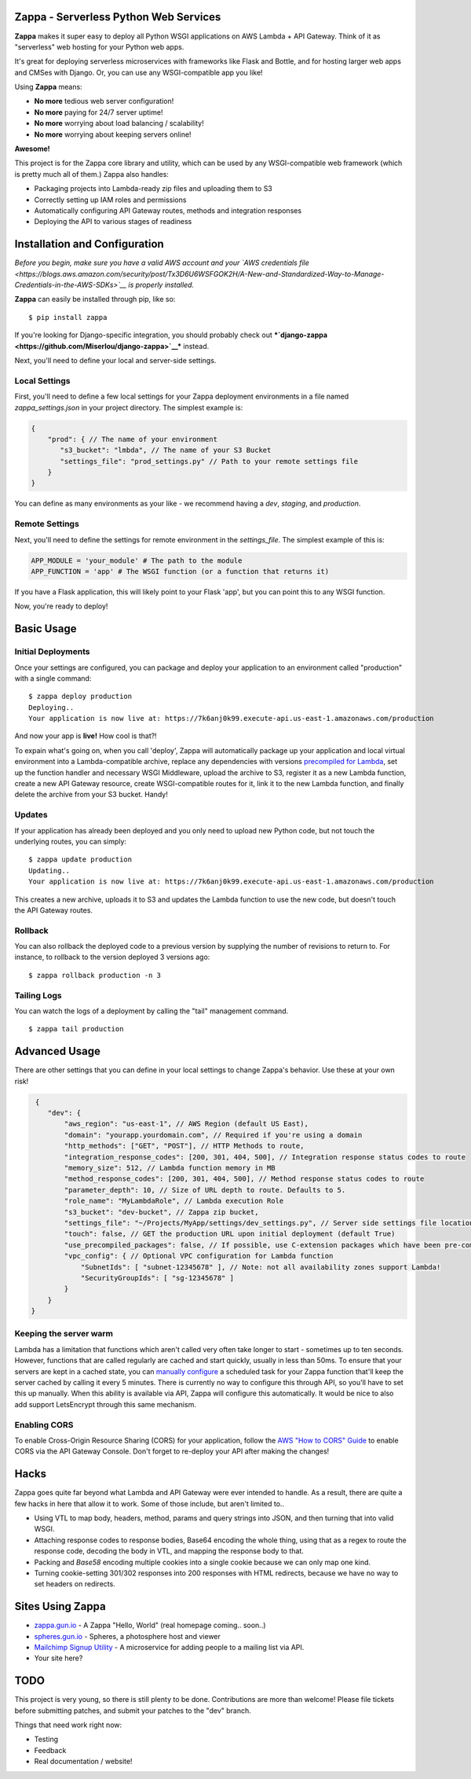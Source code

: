 .. raw:: html

   <p align="center">

.. raw:: html

   </p>

Zappa - Serverless Python Web Services
======================================

|Build Status| |Coverage| |Slack|

**Zappa** makes it super easy to deploy all Python WSGI applications on
AWS Lambda + API Gateway. Think of it as "serverless" web hosting for
your Python web apps.

It's great for deploying serverless microservices with frameworks like
Flask and Bottle, and for hosting larger web apps and CMSes with Django.
Or, you can use any WSGI-compatible app you like!

Using **Zappa** means:

-  **No more** tedious web server configuration!
-  **No more** paying for 24/7 server uptime!
-  **No more** worrying about load balancing / scalability!
-  **No more** worrying about keeping servers online!

**Awesome!**

This project is for the Zappa core library and utility, which can be
used by any WSGI-compatible web framework (which is pretty much all of
them.) Zappa also handles:

-  Packaging projects into Lambda-ready zip files and uploading them to
   S3
-  Correctly setting up IAM roles and permissions
-  Automatically configuring API Gateway routes, methods and integration
   responses
-  Deploying the API to various stages of readiness

Installation and Configuration
==============================

*Before you begin, make sure you have a valid AWS account and your `AWS
credentials
file <https://blogs.aws.amazon.com/security/post/Tx3D6U6WSFGOK2H/A-New-and-Standardized-Way-to-Manage-Credentials-in-the-AWS-SDKs>`__
is properly installed.*

**Zappa** can easily be installed through pip, like so:

::

    $ pip install zappa

If you're looking for Django-specific integration, you should probably
check out
***`django-zappa <https://github.com/Miserlou/django-zappa>`__***
instead.

Next, you'll need to define your local and server-side settings.

Local Settings
--------------

First, you'll need to define a few local settings for your Zappa
deployment environments in a file named *zappa\_settings.json* in your
project directory. The simplest example is:

.. code:: javascript

    {
        "prod": { // The name of your environment
           "s3_bucket": "lmbda", // The name of your S3 Bucket
           "settings_file": "prod_settings.py" // Path to your remote settings file
        }
    }

You can define as many environments as your like - we recommend having a
*dev*, *staging*, and *production*.

Remote Settings
---------------

Next, you'll need to define the settings for remote environment in the
*settings\_file*. The simplest example of this is:

.. code:: python

    APP_MODULE = 'your_module' # The path to the module
    APP_FUNCTION = 'app' # The WSGI function (or a function that returns it)

If you have a Flask application, this will likely point to your Flask
'app', but you can point this to any WSGI function.

Now, you're ready to deploy!

Basic Usage
===========

Initial Deployments
-------------------

Once your settings are configured, you can package and deploy your
application to an environment called "production" with a single command:

::

    $ zappa deploy production
    Deploying..
    Your application is now live at: https://7k6anj0k99.execute-api.us-east-1.amazonaws.com/production

And now your app is **live!** How cool is that?!

To expain what's going on, when you call 'deploy', Zappa will
automatically package up your application and local virtual environment
into a Lambda-compatible archive, replace any dependencies with versions
`precompiled for
Lambda <https://github.com/Miserlou/lambda-packages>`__, set up the
function handler and necessary WSGI Middleware, upload the archive to
S3, register it as a new Lambda function, create a new API Gateway
resource, create WSGI-compatible routes for it, link it to the new
Lambda function, and finally delete the archive from your S3 bucket.
Handy!

Updates
-------

If your application has already been deployed and you only need to
upload new Python code, but not touch the underlying routes, you can
simply:

::

    $ zappa update production
    Updating..
    Your application is now live at: https://7k6anj0k99.execute-api.us-east-1.amazonaws.com/production

This creates a new archive, uploads it to S3 and updates the Lambda
function to use the new code, but doesn't touch the API Gateway routes.

Rollback
--------

You can also rollback the deployed code to a previous version by
supplying the number of revisions to return to. For instance, to
rollback to the version deployed 3 versions ago:

::

    $ zappa rollback production -n 3

Tailing Logs
------------

You can watch the logs of a deployment by calling the "tail" management
command.

::

    $ zappa tail production

Advanced Usage
==============

There are other settings that you can define in your local settings to
change Zappa's behavior. Use these at your own risk!

.. code:: javascript

     {
        "dev": {
            "aws_region": "us-east-1", // AWS Region (default US East),
            "domain": "yourapp.yourdomain.com", // Required if you're using a domain
            "http_methods": ["GET", "POST"], // HTTP Methods to route,
            "integration_response_codes": [200, 301, 404, 500], // Integration response status codes to route
            "memory_size": 512, // Lambda function memory in MB
            "method_response_codes": [200, 301, 404, 500], // Method response status codes to route
            "parameter_depth": 10, // Size of URL depth to route. Defaults to 5.
            "role_name": "MyLambdaRole", // Lambda execution Role
            "s3_bucket": "dev-bucket", // Zappa zip bucket,
            "settings_file": "~/Projects/MyApp/settings/dev_settings.py", // Server side settings file location,
            "touch": false, // GET the production URL upon initial deployment (default True)
            "use_precompiled_packages": false, // If possible, use C-extension packages which have been pre-compiled for AWS Lambda
            "vpc_config": { // Optional VPC configuration for Lambda function
                "SubnetIds": [ "subnet-12345678" ], // Note: not all availability zones support Lambda!
                "SecurityGroupIds": [ "sg-12345678" ]
            }
        }
    }

Keeping the server warm
-----------------------

Lambda has a limitation that functions which aren't called very often
take longer to start - sometimes up to ten seconds. However, functions
that are called regularly are cached and start quickly, usually in less
than 50ms. To ensure that your servers are kept in a cached state, you
can `manually configure <http://stackoverflow.com/a/27382253>`__ a
scheduled task for your Zappa function that'll keep the server cached by
calling it every 5 minutes. There is currently no way to configure this
through API, so you'll have to set this up manually. When this ability
is available via API, Zappa will configure this automatically. It would
be nice to also add support LetsEncrypt through this same mechanism.

Enabling CORS
-------------

To enable Cross-Origin Resource Sharing (CORS) for your application,
follow the `AWS "How to CORS"
Guide <https://docs.aws.amazon.com/apigateway/latest/developerguide/how-to-cors.html>`__
to enable CORS via the API Gateway Console. Don't forget to re-deploy
your API after making the changes!

Hacks
=====

Zappa goes quite far beyond what Lambda and API Gateway were ever
intended to handle. As a result, there are quite a few hacks in here
that allow it to work. Some of those include, but aren't limited to..

-  Using VTL to map body, headers, method, params and query strings into
   JSON, and then turning that into valid WSGI.
-  Attaching response codes to response bodies, Base64 encoding the
   whole thing, using that as a regex to route the response code,
   decoding the body in VTL, and mapping the response body to that.
-  Packing and *Base58* encoding multiple cookies into a single cookie
   because we can only map one kind.
-  Turning cookie-setting 301/302 responses into 200 responses with HTML
   redirects, because we have no way to set headers on redirects.

Sites Using Zappa
=================

-  `zappa.gun.io <https://zappa.gun.io>`__ - A Zappa "Hello, World"
   (real homepage coming.. soon..)
-  `spheres.gun.io <https://spheres.gun.io>`__ - Spheres, a photosphere
   host and viewer
-  `Mailchimp Signup
   Utility <https://github.com/sasha42/Mailchimp-utility>`__ - A
   microservice for adding people to a mailing list via API.
-  Your site here?

TODO
====

This project is very young, so there is still plenty to be done.
Contributions are more than welcome! Please file tickets before
submitting patches, and submit your patches to the "dev" branch.

Things that need work right now:

-  Testing
-  Feedback
-  Real documentation / website!

.. |Build Status| image:: https://travis-ci.org/Miserlou/Zappa.svg
   :target: https://travis-ci.org/Miserlou/Zappa
.. |Coverage| image:: https://img.shields.io/coveralls/Miserlou/Zappa.svg
   :target: https://coveralls.io/github/Miserlou/Zappa
.. |Slack| image:: https://img.shields.io/badge/chat-slack-ff69b4.svg
   :target: https://slackautoinviter.herokuapp.com/


